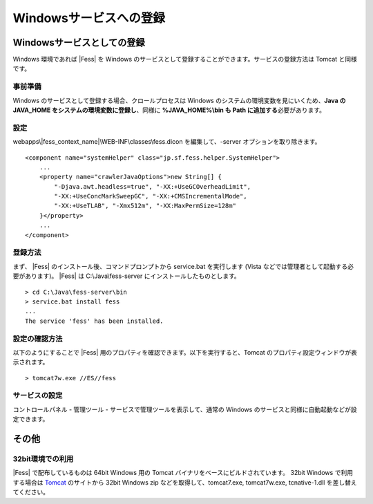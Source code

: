 =======================
Windowsサービスへの登録
=======================

Windowsサービスとしての登録
===========================

Windows 環境であれば |Fess| を Windows
のサービスとして登録することができます。サービスの登録方法は Tomcat
と同様です。

事前準備
--------

Windows のサービスとして登録する場合、クロールプロセスは Windows
のシステムの環境変数を見にいくため、\ **Java の JAVA\_HOME
をシステムの環境変数に登録し**\ 、同様に **%JAVA\_HOME%\\bin も Path
に追加する**\ 必要があります。

設定
----

webapps\\|fess_context_name|\\WEB-INF\\classes\\fess.dicon を編集して、-server
オプションを取り除きます。

::

        <component name="systemHelper" class="jp.sf.fess.helper.SystemHelper">
            ...
            <property name="crawlerJavaOptions">new String[] {
                "-Djava.awt.headless=true", "-XX:+UseGCOverheadLimit",
                "-XX:+UseConcMarkSweepGC", "-XX:+CMSIncrementalMode",
                "-XX:+UseTLAB", "-Xmx512m", "-XX:MaxPermSize=128m"
            }</property>
            ...
        </component>

登録方法
--------

まず、 |Fess| のインストール後、コマンドプロンプトから service.bat
を実行します (Vista などでは管理者として起動する必要があります)。 |Fess| は
C:\\Java\\fess-server にインストールしたものとします。

::

    > cd C:\Java\fess-server\bin
    > service.bat install fess
    ...
    The service 'fess' has been installed.

設定の確認方法
--------------

以下のようにすることで |Fess| 
用のプロパティを確認できます。以下を実行すると、Tomcat
のプロパティ設定ウィンドウが表示されます。

::

    > tomcat7w.exe //ES//fess

サービスの設定
--------------

コントロールパネル - 管理ツール - サービスで管理ツールを表示して、通常の
Windows のサービスと同様に自動起動などが設定できます。

その他
======

32bit環境での利用
-----------------

|Fess| で配布しているものは 64bit Windows 用の Tomcat
バイナリをベースにビルドされています。 32bit Windows で利用する場合は
`Tomcat <http://tomcat.apache.org/download-70.cgi>`__ のサイトから 32bit
Windows zip などを取得して、tomcat7.exe, tomcat7w.exe, tcnative-1.dll
を差し替えてください。
